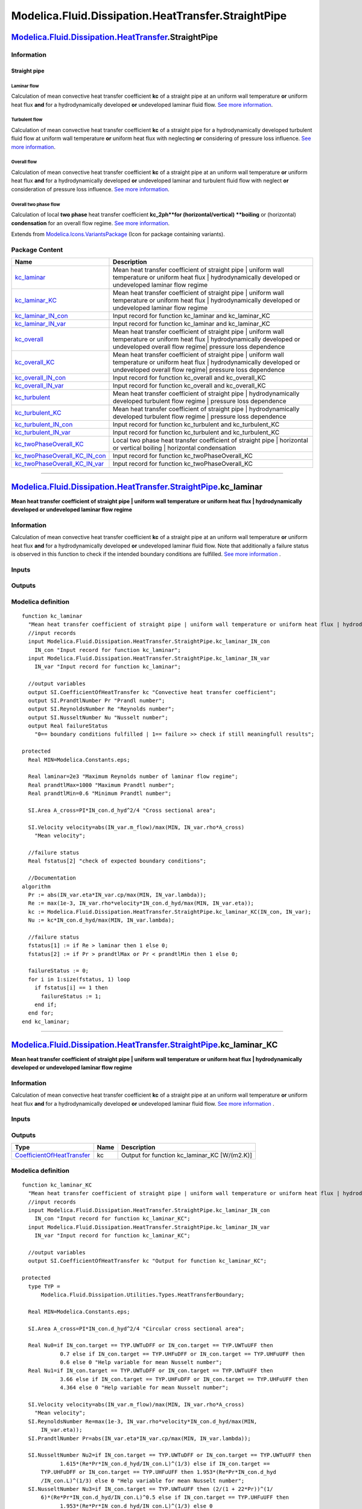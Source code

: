 ====================================================
Modelica.Fluid.Dissipation.HeatTransfer.StraightPipe
====================================================

`Modelica.Fluid.Dissipation.HeatTransfer <Modelica_Fluid_Dissipation_HeatTransfer.html#Modelica.Fluid.Dissipation.HeatTransfer>`_.StraightPipe
----------------------------------------------------------------------------------------------------------------------------------------------

Information
~~~~~~~~~~~

::

Straight pipe
^^^^^^^^^^^^^

Laminar flow
''''''''''''

Calculation of mean convective heat transfer coefficient **kc** of a
straight pipe at an uniform wall temperature **or** uniform heat flux
**and** for a hydrodynamically developed **or** undeveloped laminar
fluid flow. `See more
information <Modelica_Fluid_Dissipation_Utilities_SharedDocumentation_HeatTransfer_StraightPipe.html#Modelica.Fluid.Dissipation.Utilities.SharedDocumentation.HeatTransfer.StraightPipe.kc_laminar>`_.

Turbulent flow
''''''''''''''

Calculation of mean convective heat transfer coefficient **kc** of a
straight pipe for a hydrodynamically developed turbulent fluid flow at
uniform wall temperature **or** uniform heat flux with neglecting **or**
considering of pressure loss influence. `See more
information <Modelica_Fluid_Dissipation_Utilities_SharedDocumentation_HeatTransfer_StraightPipe.html#Modelica.Fluid.Dissipation.Utilities.SharedDocumentation.HeatTransfer.StraightPipe.kc_turbulent>`_.

Overall flow
''''''''''''

Calculation of mean convective heat transfer coefficient **kc** of a
straight pipe at an uniform wall temperature **or** uniform heat flux
**and** for a hydrodynamically developed **or** undeveloped laminar and
turbulent fluid flow with neglect **or** consideration of pressure loss
influence. `See more
information <Modelica_Fluid_Dissipation_Utilities_SharedDocumentation_HeatTransfer_StraightPipe.html#Modelica.Fluid.Dissipation.Utilities.SharedDocumentation.HeatTransfer.StraightPipe.kc_overall>`_.

Overall two phase flow
''''''''''''''''''''''

Calculation of local **two phase** heat transfer coefficient
**kc\_2ph**for (horizontal/vertical) **boiling** or (horizontal)
**condensation** for an overall flow regime. `See more
information <Modelica_Fluid_Dissipation_Utilities_SharedDocumentation_HeatTransfer_StraightPipe.html#Modelica.Fluid.Dissipation.Utilities.SharedDocumentation.HeatTransfer.StraightPipe.kc_twoPhaseOverall>`_.

::

Extends from
`Modelica.Icons.VariantsPackage <Modelica_Icons_VariantsPackage.html#Modelica.Icons.VariantsPackage>`_
(Icon for package containing variants).

Package Content
~~~~~~~~~~~~~~~

+-----------------------------------------------------------------------------------------------------------------------------------------------------------------------------------------------------------------------------------------------------------------------------+------------------------------------------------------------------------------------------------------------------------------------------------------------------------------------------------+
| Name                                                                                                                                                                                                                                                                        | Description                                                                                                                                                                                    |
+=============================================================================================================================================================================================================================================================================+================================================================================================================================================================================================+
| |image15| `kc\_laminar <Modelica_Fluid_Dissipation_HeatTransfer_StraightPipe.html#Modelica.Fluid.Dissipation.HeatTransfer.StraightPipe.kc_laminar>`_                                                                                                                        | Mean heat transfer coefficient of straight pipe \| uniform wall temperature or uniform heat flux \| hydrodynamically developed or undeveloped laminar flow regime                              |
+-----------------------------------------------------------------------------------------------------------------------------------------------------------------------------------------------------------------------------------------------------------------------------+------------------------------------------------------------------------------------------------------------------------------------------------------------------------------------------------+
| |image16| `kc\_laminar\_KC <Modelica_Fluid_Dissipation_HeatTransfer_StraightPipe.html#Modelica.Fluid.Dissipation.HeatTransfer.StraightPipe.kc_laminar_KC>`_                                                                                                                 | Mean heat transfer coefficient of straight pipe \| uniform wall temperature or uniform heat flux \| hydrodynamically developed or undeveloped laminar flow regime                              |
+-----------------------------------------------------------------------------------------------------------------------------------------------------------------------------------------------------------------------------------------------------------------------------+------------------------------------------------------------------------------------------------------------------------------------------------------------------------------------------------+
| |image17| `kc\_laminar\_IN\_con <Modelica_Fluid_Dissipation_HeatTransfer_StraightPipe.html#Modelica.Fluid.Dissipation.HeatTransfer.StraightPipe.kc_laminar_IN_con>`_                                                                                                        | Input record for function kc\_laminar and kc\_laminar\_KC                                                                                                                                      |
+-----------------------------------------------------------------------------------------------------------------------------------------------------------------------------------------------------------------------------------------------------------------------------+------------------------------------------------------------------------------------------------------------------------------------------------------------------------------------------------+
| |image18| `kc\_laminar\_IN\_var <Modelica_Fluid_Dissipation_HeatTransfer_StraightPipe.html#Modelica.Fluid.Dissipation.HeatTransfer.StraightPipe.kc_laminar_IN_var>`_                                                                                                        | Input record for function kc\_laminar and kc\_laminar\_KC                                                                                                                                      |
+-----------------------------------------------------------------------------------------------------------------------------------------------------------------------------------------------------------------------------------------------------------------------------+------------------------------------------------------------------------------------------------------------------------------------------------------------------------------------------------+
| |image19| `kc\_overall <Modelica_Fluid_Dissipation_HeatTransfer_StraightPipe.html#Modelica.Fluid.Dissipation.HeatTransfer.StraightPipe.kc_overall>`_                                                                                                                        | Mean heat transfer coefficient of straight pipe \| uniform wall temperature or uniform heat flux \| hydrodynamically developed or undeveloped overall flow regime\| pressure loss dependence   |
+-----------------------------------------------------------------------------------------------------------------------------------------------------------------------------------------------------------------------------------------------------------------------------+------------------------------------------------------------------------------------------------------------------------------------------------------------------------------------------------+
| |image20| `kc\_overall\_KC <Modelica_Fluid_Dissipation_HeatTransfer_StraightPipe.html#Modelica.Fluid.Dissipation.HeatTransfer.StraightPipe.kc_overall_KC>`_                                                                                                                 | Mean heat transfer coefficient of straight pipe \| uniform wall temperature or uniform heat flux \| hydrodynamically developed or undeveloped overall flow regime\| pressure loss dependence   |
+-----------------------------------------------------------------------------------------------------------------------------------------------------------------------------------------------------------------------------------------------------------------------------+------------------------------------------------------------------------------------------------------------------------------------------------------------------------------------------------+
| |image21| `kc\_overall\_IN\_con <Modelica_Fluid_Dissipation_HeatTransfer_StraightPipe.html#Modelica.Fluid.Dissipation.HeatTransfer.StraightPipe.kc_overall_IN_con>`_                                                                                                        | Input record for function kc\_overall and kc\_overall\_KC                                                                                                                                      |
+-----------------------------------------------------------------------------------------------------------------------------------------------------------------------------------------------------------------------------------------------------------------------------+------------------------------------------------------------------------------------------------------------------------------------------------------------------------------------------------+
| |image22| `kc\_overall\_IN\_var <Modelica_Fluid_Dissipation_HeatTransfer_StraightPipe.html#Modelica.Fluid.Dissipation.HeatTransfer.StraightPipe.kc_overall_IN_var>`_                                                                                                        | Input record for function kc\_overall and kc\_overall\_KC                                                                                                                                      |
+-----------------------------------------------------------------------------------------------------------------------------------------------------------------------------------------------------------------------------------------------------------------------------+------------------------------------------------------------------------------------------------------------------------------------------------------------------------------------------------+
| |image23| `kc\_turbulent <Modelica_Fluid_Dissipation_HeatTransfer_StraightPipe.html#Modelica.Fluid.Dissipation.HeatTransfer.StraightPipe.kc_turbulent>`_                                                                                                                    | Mean heat transfer coefficient of straight pipe \| hydrodynamically developed turbulent flow regime \| pressure loss dependence                                                                |
+-----------------------------------------------------------------------------------------------------------------------------------------------------------------------------------------------------------------------------------------------------------------------------+------------------------------------------------------------------------------------------------------------------------------------------------------------------------------------------------+
| |image24| `kc\_turbulent\_KC <Modelica_Fluid_Dissipation_HeatTransfer_StraightPipe.html#Modelica.Fluid.Dissipation.HeatTransfer.StraightPipe.kc_turbulent_KC>`_                                                                                                             | Mean heat transfer coefficient of straight pipe \| hydrodynamically developed turbulent flow regime \| pressure loss dependence                                                                |
+-----------------------------------------------------------------------------------------------------------------------------------------------------------------------------------------------------------------------------------------------------------------------------+------------------------------------------------------------------------------------------------------------------------------------------------------------------------------------------------+
| |image25| `kc\_turbulent\_IN\_con <Modelica_Fluid_Dissipation_HeatTransfer_StraightPipe.html#Modelica.Fluid.Dissipation.HeatTransfer.StraightPipe.kc_turbulent_IN_con>`_                                                                                                    | Input record for function kc\_turbulent and kc\_turbulent\_KC                                                                                                                                  |
+-----------------------------------------------------------------------------------------------------------------------------------------------------------------------------------------------------------------------------------------------------------------------------+------------------------------------------------------------------------------------------------------------------------------------------------------------------------------------------------+
| |image26| `kc\_turbulent\_IN\_var <Modelica_Fluid_Dissipation_HeatTransfer_StraightPipe.html#Modelica.Fluid.Dissipation.HeatTransfer.StraightPipe.kc_turbulent_IN_var>`_                                                                                                    | Input record for function kc\_turbulent and kc\_turbulent\_KC                                                                                                                                  |
+-----------------------------------------------------------------------------------------------------------------------------------------------------------------------------------------------------------------------------------------------------------------------------+------------------------------------------------------------------------------------------------------------------------------------------------------------------------------------------------+
| |image27| `kc\_twoPhaseOverall\_KC <Modelica_Fluid_Dissipation_HeatTransfer_StraightPipe.html#Modelica.Fluid.Dissipation.HeatTransfer.StraightPipe.kc_twoPhaseOverall_KC>`_                                                                                                 | Local two phase heat transfer coefficient of straight pipe \| horizontal or vertical boiling \| horizontal condensation                                                                        |
+-----------------------------------------------------------------------------------------------------------------------------------------------------------------------------------------------------------------------------------------------------------------------------+------------------------------------------------------------------------------------------------------------------------------------------------------------------------------------------------+
| |image28| `kc\_twoPhaseOverall\_KC\_IN\_con <Modelica_Fluid_Dissipation_HeatTransfer_StraightPipe.html#Modelica.Fluid.Dissipation.HeatTransfer.StraightPipe.kc_twoPhaseOverall_KC_IN_con>`_                                                                                 | Input record for function kc\_twoPhaseOverall\_KC                                                                                                                                              |
+-----------------------------------------------------------------------------------------------------------------------------------------------------------------------------------------------------------------------------------------------------------------------------+------------------------------------------------------------------------------------------------------------------------------------------------------------------------------------------------+
| |image29| `kc\_twoPhaseOverall\_KC\_IN\_var <Modelica_Fluid_Dissipation_HeatTransfer_StraightPipe.html#Modelica.Fluid.Dissipation.HeatTransfer.StraightPipe.kc_twoPhaseOverall_KC_IN_var>`_                                                                                 | Input record for function kc\_twoPhaseOverall\_KC                                                                                                                                              |
+-----------------------------------------------------------------------------------------------------------------------------------------------------------------------------------------------------------------------------------------------------------------------------+------------------------------------------------------------------------------------------------------------------------------------------------------------------------------------------------+

--------------

`Modelica.Fluid.Dissipation.HeatTransfer.StraightPipe <Modelica_Fluid_Dissipation_HeatTransfer_StraightPipe.html#Modelica.Fluid.Dissipation.HeatTransfer.StraightPipe>`_.kc\_laminar
------------------------------------------------------------------------------------------------------------------------------------------------------------------------------------

**Mean heat transfer coefficient of straight pipe \| uniform wall
temperature or uniform heat flux \| hydrodynamically developed or
undeveloped laminar flow regime**

Information
~~~~~~~~~~~

::

Calculation of mean convective heat transfer coefficient **kc** of a
straight pipe at an uniform wall temperature **or** uniform heat flux
**and** for a hydrodynamically developed **or** undeveloped laminar
fluid flow. Note that additionally a failure status is observed in this
function to check if the intended boundary conditions are fulfilled.
`See more
information <Modelica_Fluid_Dissipation_Utilities_SharedDocumentation_HeatTransfer_StraightPipe.html#Modelica.Fluid.Dissipation.Utilities.SharedDocumentation.HeatTransfer.StraightPipe.kc_laminar>`_
.

::

Inputs
~~~~~~

+--------------------------------------------------------------------------------------------------------------------------------------------------------------+-----------+-----------+-----------------------------------------+
| Type                                                                                                                                                         | Name      | Default   | Description                             |
+==============================================================================================================================================================+===========+===========+=========================================+
| Constant inputs                                                                                                                                              |
+--------------------------------------------------------------------------------------------------------------------------------------------------------------+-----------+-----------+-----------------------------------------+
| `kc\_laminar\_IN\_con <Modelica_Fluid_Dissipation_HeatTransfer_StraightPipe.html#Modelica.Fluid.Dissipation.HeatTransfer.StraightPipe.kc_laminar_IN_con>`_   | IN\_con   |           | Input record for function kc\_laminar   |
+--------------------------------------------------------------------------------------------------------------------------------------------------------------+-----------+-----------+-----------------------------------------+
| Variable inputs                                                                                                                                              |
+--------------------------------------------------------------------------------------------------------------------------------------------------------------+-----------+-----------+-----------------------------------------+
| `kc\_laminar\_IN\_var <Modelica_Fluid_Dissipation_HeatTransfer_StraightPipe.html#Modelica.Fluid.Dissipation.HeatTransfer.StraightPipe.kc_laminar_IN_var>`_   | IN\_var   |           | Input record for function kc\_laminar   |
+--------------------------------------------------------------------------------------------------------------------------------------------------------------+-----------+-----------+-----------------------------------------+

Outputs
~~~~~~~

+---------------------------------------------------------------------------------------------------+-----------------+------------------------------------------------------------------------------------------+
| Type                                                                                              | Name            | Description                                                                              |
+===================================================================================================+=================+==========================================================================================+
| Output                                                                                            |
+---------------------------------------------------------------------------------------------------+-----------------+------------------------------------------------------------------------------------------+
| `CoefficientOfHeatTransfer <Modelica_SIunits.html#Modelica.SIunits.CoefficientOfHeatTransfer>`_   | kc              | Convective heat transfer coefficient [W/(m2.K)]                                          |
+---------------------------------------------------------------------------------------------------+-----------------+------------------------------------------------------------------------------------------+
| `PrandtlNumber <Modelica_SIunits.html#Modelica.SIunits.PrandtlNumber>`_                           | Pr              | Prandl number [1]                                                                        |
+---------------------------------------------------------------------------------------------------+-----------------+------------------------------------------------------------------------------------------+
| `ReynoldsNumber <Modelica_SIunits.html#Modelica.SIunits.ReynoldsNumber>`_                         | Re              | Reynolds number [1]                                                                      |
+---------------------------------------------------------------------------------------------------+-----------------+------------------------------------------------------------------------------------------+
| `NusseltNumber <Modelica_SIunits.html#Modelica.SIunits.NusseltNumber>`_                           | Nu              | Nusselt number [1]                                                                       |
+---------------------------------------------------------------------------------------------------+-----------------+------------------------------------------------------------------------------------------+
| Real                                                                                              | failureStatus   | 0== boundary conditions fulfilled \| 1== failure >> check if still meaningfull results   |
+---------------------------------------------------------------------------------------------------+-----------------+------------------------------------------------------------------------------------------+

Modelica definition
~~~~~~~~~~~~~~~~~~~

::

    function kc_laminar 
      "Mean heat transfer coefficient of straight pipe | uniform wall temperature or uniform heat flux | hydrodynamically developed or undeveloped laminar flow regime"
      //input records
      input Modelica.Fluid.Dissipation.HeatTransfer.StraightPipe.kc_laminar_IN_con
        IN_con "Input record for function kc_laminar";
      input Modelica.Fluid.Dissipation.HeatTransfer.StraightPipe.kc_laminar_IN_var
        IN_var "Input record for function kc_laminar";

      //output variables
      output SI.CoefficientOfHeatTransfer kc "Convective heat transfer coefficient";
      output SI.PrandtlNumber Pr "Prandl number";
      output SI.ReynoldsNumber Re "Reynolds number";
      output SI.NusseltNumber Nu "Nusselt number";
      output Real failureStatus 
        "0== boundary conditions fulfilled | 1== failure >> check if still meaningfull results";

    protected 
      Real MIN=Modelica.Constants.eps;

      Real laminar=2e3 "Maximum Reynolds number of laminar flow regime";
      Real prandtlMax=1000 "Maximum Prandtl number";
      Real prandtlMin=0.6 "Minimum Prandtl number";

      SI.Area A_cross=PI*IN_con.d_hyd^2/4 "Cross sectional area";

      SI.Velocity velocity=abs(IN_var.m_flow)/max(MIN, IN_var.rho*A_cross) 
        "Mean velocity";

      //failure status
      Real fstatus[2] "check of expected boundary conditions";

      //Documentation
    algorithm 
      Pr := abs(IN_var.eta*IN_var.cp/max(MIN, IN_var.lambda));
      Re := max(1e-3, IN_var.rho*velocity*IN_con.d_hyd/max(MIN, IN_var.eta));
      kc := Modelica.Fluid.Dissipation.HeatTransfer.StraightPipe.kc_laminar_KC(IN_con, IN_var);
      Nu := kc*IN_con.d_hyd/max(MIN, IN_var.lambda);

      //failure status
      fstatus[1] := if Re > laminar then 1 else 0;
      fstatus[2] := if Pr > prandtlMax or Pr < prandtlMin then 1 else 0;

      failureStatus := 0;
      for i in 1:size(fstatus, 1) loop
        if fstatus[i] == 1 then
          failureStatus := 1;
        end if;
      end for;
    end kc_laminar;

--------------

`Modelica.Fluid.Dissipation.HeatTransfer.StraightPipe <Modelica_Fluid_Dissipation_HeatTransfer_StraightPipe.html#Modelica.Fluid.Dissipation.HeatTransfer.StraightPipe>`_.kc\_laminar\_KC
----------------------------------------------------------------------------------------------------------------------------------------------------------------------------------------

**Mean heat transfer coefficient of straight pipe \| uniform wall
temperature or uniform heat flux \| hydrodynamically developed or
undeveloped laminar flow regime**

Information
~~~~~~~~~~~

::

Calculation of mean convective heat transfer coefficient **kc** of a
straight pipe at an uniform wall temperature **or** uniform heat flux
**and** for a hydrodynamically developed **or** undeveloped laminar
fluid flow. `See more
information <Modelica_Fluid_Dissipation_Utilities_SharedDocumentation_HeatTransfer_StraightPipe.html#Modelica.Fluid.Dissipation.Utilities.SharedDocumentation.HeatTransfer.StraightPipe.kc_laminar>`_
.

::

Inputs
~~~~~~

+--------------------------------------------------------------------------------------------------------------------------------------------------------------+-----------+-----------+---------------------------------------------+
| Type                                                                                                                                                         | Name      | Default   | Description                                 |
+==============================================================================================================================================================+===========+===========+=============================================+
| Constant inputs                                                                                                                                              |
+--------------------------------------------------------------------------------------------------------------------------------------------------------------+-----------+-----------+---------------------------------------------+
| `kc\_laminar\_IN\_con <Modelica_Fluid_Dissipation_HeatTransfer_StraightPipe.html#Modelica.Fluid.Dissipation.HeatTransfer.StraightPipe.kc_laminar_IN_con>`_   | IN\_con   |           | Input record for function kc\_laminar\_KC   |
+--------------------------------------------------------------------------------------------------------------------------------------------------------------+-----------+-----------+---------------------------------------------+
| Variable inputs                                                                                                                                              |
+--------------------------------------------------------------------------------------------------------------------------------------------------------------+-----------+-----------+---------------------------------------------+
| `kc\_laminar\_IN\_var <Modelica_Fluid_Dissipation_HeatTransfer_StraightPipe.html#Modelica.Fluid.Dissipation.HeatTransfer.StraightPipe.kc_laminar_IN_var>`_   | IN\_var   |           | Input record for function kc\_laminar\_KC   |
+--------------------------------------------------------------------------------------------------------------------------------------------------------------+-----------+-----------+---------------------------------------------+

Outputs
~~~~~~~

+---------------------------------------------------------------------------------------------------+--------+--------------------------------------------------+
| Type                                                                                              | Name   | Description                                      |
+===================================================================================================+========+==================================================+
| `CoefficientOfHeatTransfer <Modelica_SIunits.html#Modelica.SIunits.CoefficientOfHeatTransfer>`_   | kc     | Output for function kc\_laminar\_KC [W/(m2.K)]   |
+---------------------------------------------------------------------------------------------------+--------+--------------------------------------------------+

Modelica definition
~~~~~~~~~~~~~~~~~~~

::

    function kc_laminar_KC 
      "Mean heat transfer coefficient of straight pipe | uniform wall temperature or uniform heat flux | hydrodynamically developed or undeveloped laminar flow regime"
      //input records
      input Modelica.Fluid.Dissipation.HeatTransfer.StraightPipe.kc_laminar_IN_con
        IN_con "Input record for function kc_laminar_KC";
      input Modelica.Fluid.Dissipation.HeatTransfer.StraightPipe.kc_laminar_IN_var
        IN_var "Input record for function kc_laminar_KC";

      //output variables
      output SI.CoefficientOfHeatTransfer kc "Output for function kc_laminar_KC";

    protected 
      type TYP =
          Modelica.Fluid.Dissipation.Utilities.Types.HeatTransferBoundary;

      Real MIN=Modelica.Constants.eps;

      SI.Area A_cross=PI*IN_con.d_hyd^2/4 "Circular cross sectional area";

      Real Nu0=if IN_con.target == TYP.UWTuDFF or IN_con.target == TYP.UWTuUFF then 
                0.7 else if IN_con.target == TYP.UHFuDFF or IN_con.target == TYP.UHFuUFF then 
                0.6 else 0 "Help variable for mean Nusselt number";
      Real Nu1=if IN_con.target == TYP.UWTuDFF or IN_con.target == TYP.UWTuUFF then 
                3.66 else if IN_con.target == TYP.UHFuDFF or IN_con.target == TYP.UHFuUFF then 
                4.364 else 0 "Help variable for mean Nusselt number";

      SI.Velocity velocity=abs(IN_var.m_flow)/max(MIN, IN_var.rho*A_cross) 
        "Mean velocity";
      SI.ReynoldsNumber Re=max(1e-3, IN_var.rho*velocity*IN_con.d_hyd/max(MIN,
          IN_var.eta));
      SI.PrandtlNumber Pr=abs(IN_var.eta*IN_var.cp/max(MIN, IN_var.lambda));

      SI.NusseltNumber Nu2=if IN_con.target == TYP.UWTuDFF or IN_con.target == TYP.UWTuUFF then 
                1.615*(Re*Pr*IN_con.d_hyd/IN_con.L)^(1/3) else if IN_con.target ==
          TYP.UHFuDFF or IN_con.target == TYP.UHFuUFF then 1.953*(Re*Pr*IN_con.d_hyd
          /IN_con.L)^(1/3) else 0 "Help variable for mean Nusselt number";
      SI.NusseltNumber Nu3=if IN_con.target == TYP.UWTuUFF then (2/(1 + 22*Pr))^(1/
          6)*(Re*Pr*IN_con.d_hyd/IN_con.L)^0.5 else if IN_con.target == TYP.UHFuUFF then 
                1.953*(Re*Pr*IN_con.d_hyd/IN_con.L)^(1/3) else 0 
        "Help variable for mean Nusselt number";

      SI.NusseltNumber Nu=(Nu1^3 + Nu0^3 + (Nu2 - Nu0)^3 + Nu3^3)^(1/3) 
        "Mean Nusselt number";

      //Documentation
    algorithm 
      kc := Nu*IN_var.lambda/max(MIN, IN_con.d_hyd);
    end kc_laminar_KC;

--------------

|image30| `Modelica.Fluid.Dissipation.HeatTransfer.StraightPipe <Modelica_Fluid_Dissipation_HeatTransfer_StraightPipe.html#Modelica.Fluid.Dissipation.HeatTransfer.StraightPipe>`_.kc\_laminar\_IN\_con
-------------------------------------------------------------------------------------------------------------------------------------------------------------------------------------------------------

**Input record for function kc\_laminar and kc\_laminar\_KC**

Information
~~~~~~~~~~~

::

This record is used as **input record** for the heat transfer function
`kc\_laminar <Modelica_Fluid_Dissipation_HeatTransfer_StraightPipe.html#Modelica.Fluid.Dissipation.HeatTransfer.StraightPipe.kc_laminar>`_
and
`kc\_laminar\_KC <Modelica_Fluid_Dissipation_HeatTransfer_StraightPipe.html#Modelica.Fluid.Dissipation.HeatTransfer.StraightPipe.kc_laminar_KC>`_.

::

Extends from
`Utilities.Records.HeatTransfer.StraightPipe <Modelica_Fluid_Dissipation_Utilities_Records_HeatTransfer.html#Modelica.Fluid.Dissipation.Utilities.Records.HeatTransfer.StraightPipe>`_
(Input for straight pipe).

Parameters
~~~~~~~~~~

+---------------------------------------------------------------------------------------------------------------------------------------------+----------+-----------------------------------+----------------------------------------------+
| Type                                                                                                                                        | Name     | Default                           | Description                                  |
+=============================================================================================================================================+==========+===================================+==============================================+
| Straight pipe                                                                                                                               |
+---------------------------------------------------------------------------------------------------------------------------------------------+----------+-----------------------------------+----------------------------------------------+
| `Diameter <Modelica_SIunits.html#Modelica.SIunits.Diameter>`_                                                                               | d\_hyd   | 0.1                               | Hydraulic diameter [m]                       |
+---------------------------------------------------------------------------------------------------------------------------------------------+----------+-----------------------------------+----------------------------------------------+
| `Length <Modelica_SIunits.html#Modelica.SIunits.Length>`_                                                                                   | L        | 1                                 | Length [m]                                   |
+---------------------------------------------------------------------------------------------------------------------------------------------+----------+-----------------------------------+----------------------------------------------+
| Choices                                                                                                                                     |
+---------------------------------------------------------------------------------------------------------------------------------------------+----------+-----------------------------------+----------------------------------------------+
| `HeatTransferBoundary <Modelica_Fluid_Dissipation_Utilities_Types.html#Modelica.Fluid.Dissipation.Utilities.Types.HeatTransferBoundary>`_   | target   | Dissipation.Utilities.Types....   | Choice of heat transfer boundary condition   |
+---------------------------------------------------------------------------------------------------------------------------------------------+----------+-----------------------------------+----------------------------------------------+

Modelica definition
~~~~~~~~~~~~~~~~~~~

::

    record kc_laminar_IN_con 
      "Input record for function kc_laminar and kc_laminar_KC"
      extends Utilities.Records.HeatTransfer.StraightPipe;

        //choices
      Modelica.Fluid.Dissipation.Utilities.Types.HeatTransferBoundary target=Dissipation.Utilities.Types.HeatTransferBoundary.UWTuDFF 
        "Choice of heat transfer boundary condition";

    end kc_laminar_IN_con;

--------------

|image31| `Modelica.Fluid.Dissipation.HeatTransfer.StraightPipe <Modelica_Fluid_Dissipation_HeatTransfer_StraightPipe.html#Modelica.Fluid.Dissipation.HeatTransfer.StraightPipe>`_.kc\_laminar\_IN\_var
-------------------------------------------------------------------------------------------------------------------------------------------------------------------------------------------------------

**Input record for function kc\_laminar and kc\_laminar\_KC**

Information
~~~~~~~~~~~

::

This record is used as **input record** for the heat transfer function
`kc\_laminar <Modelica_Fluid_Dissipation_HeatTransfer_StraightPipe.html#Modelica.Fluid.Dissipation.HeatTransfer.StraightPipe.kc_laminar>`_
and
`kc\_laminar\_KC <Modelica_Fluid_Dissipation_HeatTransfer_StraightPipe.html#Modelica.Fluid.Dissipation.HeatTransfer.StraightPipe.kc_laminar_KC>`_.

::

Extends from
`Modelica.Fluid.Dissipation.HeatTransfer.StraightPipe.kc\_overall\_IN\_var <Modelica_Fluid_Dissipation_HeatTransfer_StraightPipe.html#Modelica.Fluid.Dissipation.HeatTransfer.StraightPipe.kc_overall_IN_var>`_
(Input record for function kc\_overall and kc\_overall\_KC).

Parameters
~~~~~~~~~~

+-----------------------------------------------------------------------------------------------------------------------------+-----------+-----------+-------------------------------------------------------------------+
| Type                                                                                                                        | Name      | Default   | Description                                                       |
+=============================================================================================================================+===========+===========+===================================================================+
| Fluid properties                                                                                                            |
+-----------------------------------------------------------------------------------------------------------------------------+-----------+-----------+-------------------------------------------------------------------+
| `SpecificHeatCapacityAtConstantPressure <Modelica_SIunits.html#Modelica.SIunits.SpecificHeatCapacityAtConstantPressure>`_   | cp        |           | Specific heat capacity of fluid at constant pressure [J/(kg.K)]   |
+-----------------------------------------------------------------------------------------------------------------------------+-----------+-----------+-------------------------------------------------------------------+
| `DynamicViscosity <Modelica_SIunits.html#Modelica.SIunits.DynamicViscosity>`_                                               | eta       |           | Dynamic viscosity of fluid [Pa.s]                                 |
+-----------------------------------------------------------------------------------------------------------------------------+-----------+-----------+-------------------------------------------------------------------+
| `ThermalConductivity <Modelica_SIunits.html#Modelica.SIunits.ThermalConductivity>`_                                         | lambda    |           | Thermal conductivity of fluid [W/(m.K)]                           |
+-----------------------------------------------------------------------------------------------------------------------------+-----------+-----------+-------------------------------------------------------------------+
| `Density <Modelica_SIunits.html#Modelica.SIunits.Density>`_                                                                 | rho       |           | Density of fluid [kg/m3]                                          |
+-----------------------------------------------------------------------------------------------------------------------------+-----------+-----------+-------------------------------------------------------------------+
| Input                                                                                                                       |
+-----------------------------------------------------------------------------------------------------------------------------+-----------+-----------+-------------------------------------------------------------------+
| `MassFlowRate <Modelica_SIunits.html#Modelica.SIunits.MassFlowRate>`_                                                       | m\_flow   |           | [kg/s]                                                            |
+-----------------------------------------------------------------------------------------------------------------------------+-----------+-----------+-------------------------------------------------------------------+

Modelica definition
~~~~~~~~~~~~~~~~~~~

::

    record kc_laminar_IN_var 
      "Input record for function kc_laminar and kc_laminar_KC"
      extends Modelica.Fluid.Dissipation.HeatTransfer.StraightPipe.kc_overall_IN_var;

    end kc_laminar_IN_var;

--------------

`Modelica.Fluid.Dissipation.HeatTransfer.StraightPipe <Modelica_Fluid_Dissipation_HeatTransfer_StraightPipe.html#Modelica.Fluid.Dissipation.HeatTransfer.StraightPipe>`_.kc\_overall
------------------------------------------------------------------------------------------------------------------------------------------------------------------------------------

**Mean heat transfer coefficient of straight pipe \| uniform wall
temperature or uniform heat flux \| hydrodynamically developed or
undeveloped overall flow regime\| pressure loss dependence**

Information
~~~~~~~~~~~

::

Calculation of mean convective heat transfer coefficient **kc** of a
straight pipe at an uniform wall temperature **or** uniform heat flux
**and** for a hydrodynamically developed **or** undeveloped overall
fluid flow with neglect **or** consideration of pressure loss influence.
Note that additionally a failure status is observed in this function to
check if the intended boundary conditions are fulfilled. `See more
information <Modelica_Fluid_Dissipation_Utilities_SharedDocumentation_HeatTransfer_StraightPipe.html#Modelica.Fluid.Dissipation.Utilities.SharedDocumentation.HeatTransfer.StraightPipe.kc_overall>`_
.

::

Inputs
~~~~~~

+--------------------------------------------------------------------------------------------------------------------------------------------------------------+-----------+-----------+-----------------------------------------+
| Type                                                                                                                                                         | Name      | Default   | Description                             |
+==============================================================================================================================================================+===========+===========+=========================================+
| Constant inputs                                                                                                                                              |
+--------------------------------------------------------------------------------------------------------------------------------------------------------------+-----------+-----------+-----------------------------------------+
| `kc\_overall\_IN\_con <Modelica_Fluid_Dissipation_HeatTransfer_StraightPipe.html#Modelica.Fluid.Dissipation.HeatTransfer.StraightPipe.kc_overall_IN_con>`_   | IN\_con   |           | Input record for function kc\_overall   |
+--------------------------------------------------------------------------------------------------------------------------------------------------------------+-----------+-----------+-----------------------------------------+
| Variable inputs                                                                                                                                              |
+--------------------------------------------------------------------------------------------------------------------------------------------------------------+-----------+-----------+-----------------------------------------+
| `kc\_overall\_IN\_var <Modelica_Fluid_Dissipation_HeatTransfer_StraightPipe.html#Modelica.Fluid.Dissipation.HeatTransfer.StraightPipe.kc_overall_IN_var>`_   | IN\_var   |           | Input record for function kc\_overall   |
+--------------------------------------------------------------------------------------------------------------------------------------------------------------+-----------+-----------+-----------------------------------------+

Outputs
~~~~~~~

+---------------------------------------------------------------------------------------------------+-----------------+------------------------------------------------------------------------------------------+
| Type                                                                                              | Name            | Description                                                                              |
+===================================================================================================+=================+==========================================================================================+
| Output                                                                                            |
+---------------------------------------------------------------------------------------------------+-----------------+------------------------------------------------------------------------------------------+
| `CoefficientOfHeatTransfer <Modelica_SIunits.html#Modelica.SIunits.CoefficientOfHeatTransfer>`_   | kc              | Convective heat transfer coefficient [W/(m2.K)]                                          |
+---------------------------------------------------------------------------------------------------+-----------------+------------------------------------------------------------------------------------------+
| `PrandtlNumber <Modelica_SIunits.html#Modelica.SIunits.PrandtlNumber>`_                           | Pr              | Prandl number [1]                                                                        |
+---------------------------------------------------------------------------------------------------+-----------------+------------------------------------------------------------------------------------------+
| `ReynoldsNumber <Modelica_SIunits.html#Modelica.SIunits.ReynoldsNumber>`_                         | Re              | Reynolds number [1]                                                                      |
+---------------------------------------------------------------------------------------------------+-----------------+------------------------------------------------------------------------------------------+
| `NusseltNumber <Modelica_SIunits.html#Modelica.SIunits.NusseltNumber>`_                           | Nu              | Nusselt number [1]                                                                       |
+---------------------------------------------------------------------------------------------------+-----------------+------------------------------------------------------------------------------------------+
| Real                                                                                              | failureStatus   | 0== boundary conditions fulfilled \| 1== failure >> check if still meaningfull results   |
+---------------------------------------------------------------------------------------------------+-----------------+------------------------------------------------------------------------------------------+

Modelica definition
~~~~~~~~~~~~~~~~~~~

::

    function kc_overall 
      "Mean heat transfer coefficient of straight pipe | uniform wall temperature or uniform heat flux | hydrodynamically developed or undeveloped overall flow regime| pressure loss dependence"
      //input records
      input Modelica.Fluid.Dissipation.HeatTransfer.StraightPipe.kc_overall_IN_con
        IN_con "Input record for function kc_overall";
      input Modelica.Fluid.Dissipation.HeatTransfer.StraightPipe.kc_overall_IN_var
        IN_var "Input record for function kc_overall";

      //output variables
      output SI.CoefficientOfHeatTransfer kc "Convective heat transfer coefficient";
      output SI.PrandtlNumber Pr "Prandl number";
      output SI.ReynoldsNumber Re "Reynolds number";
      output SI.NusseltNumber Nu "Nusselt number";
      output Real failureStatus 
        "0== boundary conditions fulfilled | 1== failure >> check if still meaningfull results";

    protected 
      type TYP = Modelica.Fluid.Dissipation.Utilities.Types.Roughness;

      Real MIN=Modelica.Constants.eps;

      SI.Area A_cross=PI*IN_con.d_hyd^2/4 "Cross sectional area";

      SI.Velocity velocity=abs(IN_var.m_flow)/max(MIN, IN_var.rho*A_cross) 
        "Mean velocity";

      //failure status
      Real fstatus[3] "Check of expected boundary conditions";

      //Documentation
    algorithm 
      Pr := abs(IN_var.eta*IN_var.cp/max(MIN, IN_var.lambda));
      Re := max(1e-3, IN_var.rho*velocity*IN_con.d_hyd/max(MIN, IN_var.eta));
      kc := Modelica.Fluid.Dissipation.HeatTransfer.StraightPipe.kc_overall_KC(IN_con, IN_var);
      Nu := kc*IN_con.d_hyd/max(MIN, IN_var.lambda);

      //failure status
      if IN_con.roughness == TYP.Neglected then
        if Re < 2e4 or Re > 1e6 then
          fstatus[1] := 1;
        else
          fstatus[1] := 0;
        end if;
      elseif IN_con.roughness == TYP.Considered then
        if Re < 1e4 or Re > 1e6 then
          fstatus[1] := 1;
        else
          fstatus[1] := 0;
        end if;
      else
        assert(true, "No choice of roughness is selected");
      end if;
      fstatus[2] := if Pr < 0.6 or Pr > 1e3 then 1 else 0;
      fstatus[3] := if IN_con.d_hyd/max(MIN, IN_con.L) > 1 then 1 else 0;

      failureStatus := 0;
      for i in 1:size(fstatus, 1) loop
        if fstatus[i] == 1 then
          failureStatus := 1;
        end if;
      end for;
    end kc_overall;

--------------

`Modelica.Fluid.Dissipation.HeatTransfer.StraightPipe <Modelica_Fluid_Dissipation_HeatTransfer_StraightPipe.html#Modelica.Fluid.Dissipation.HeatTransfer.StraightPipe>`_.kc\_overall\_KC
----------------------------------------------------------------------------------------------------------------------------------------------------------------------------------------

**Mean heat transfer coefficient of straight pipe \| uniform wall
temperature or uniform heat flux \| hydrodynamically developed or
undeveloped overall flow regime\| pressure loss dependence**

Information
~~~~~~~~~~~

::

Calculation of mean convective heat transfer coefficient **kc** of a
straight pipe at an uniform wall temperature **or** uniform heat flux
**and** for a hydrodynamically developed **or** undeveloped overall
fluid flow with neglect **or** consideration of pressure loss
influence.`See more
information <Modelica_Fluid_Dissipation_Utilities_SharedDocumentation_HeatTransfer_StraightPipe.html#Modelica.Fluid.Dissipation.Utilities.SharedDocumentation.HeatTransfer.StraightPipe.kc_overall>`_
.

::

Inputs
~~~~~~

+--------------------------------------------------------------------------------------------------------------------------------------------------------------+-----------+-----------+---------------------------------------------+
| Type                                                                                                                                                         | Name      | Default   | Description                                 |
+==============================================================================================================================================================+===========+===========+=============================================+
| Constant inputs                                                                                                                                              |
+--------------------------------------------------------------------------------------------------------------------------------------------------------------+-----------+-----------+---------------------------------------------+
| `kc\_overall\_IN\_con <Modelica_Fluid_Dissipation_HeatTransfer_StraightPipe.html#Modelica.Fluid.Dissipation.HeatTransfer.StraightPipe.kc_overall_IN_con>`_   | IN\_con   |           | Input record for function kc\_overall\_KC   |
+--------------------------------------------------------------------------------------------------------------------------------------------------------------+-----------+-----------+---------------------------------------------+
| Variable inputs                                                                                                                                              |
+--------------------------------------------------------------------------------------------------------------------------------------------------------------+-----------+-----------+---------------------------------------------+
| `kc\_overall\_IN\_var <Modelica_Fluid_Dissipation_HeatTransfer_StraightPipe.html#Modelica.Fluid.Dissipation.HeatTransfer.StraightPipe.kc_overall_IN_var>`_   | IN\_var   |           | Input record for function kc\_overall\_KC   |
+--------------------------------------------------------------------------------------------------------------------------------------------------------------+-----------+-----------+---------------------------------------------+

Outputs
~~~~~~~

+---------------------------------------------------------------------------------------------------+--------+--------------------------------------------------+
| Type                                                                                              | Name   | Description                                      |
+===================================================================================================+========+==================================================+
| `CoefficientOfHeatTransfer <Modelica_SIunits.html#Modelica.SIunits.CoefficientOfHeatTransfer>`_   | kc     | Output for function kc\_overall\_KC [W/(m2.K)]   |
+---------------------------------------------------------------------------------------------------+--------+--------------------------------------------------+

Modelica definition
~~~~~~~~~~~~~~~~~~~

::

    function kc_overall_KC 
      "Mean heat transfer coefficient of straight pipe | uniform wall temperature or uniform heat flux | hydrodynamically developed or undeveloped overall flow regime| pressure loss dependence"
      import SMOOTH = Modelica.Fluid.Dissipation.Utilities.Functions.General.Stepsmoother;

      //input records
      input Modelica.Fluid.Dissipation.HeatTransfer.StraightPipe.kc_overall_IN_con
        IN_con "Input record for function kc_overall_KC";
      input Modelica.Fluid.Dissipation.HeatTransfer.StraightPipe.kc_overall_IN_var
        IN_var "Input record for function kc_overall_KC";

      //output variables
      output SI.CoefficientOfHeatTransfer kc "Output for function kc_overall_KC";

    protected 
      Real MIN=Modelica.Constants.eps;
      Real laminar=2200 "Maximum Reynolds number for laminar regime";
      Real turbulent=1e4 "Minimum Reynolds number for turbulent regime";

      SI.Area A_cross=PI*IN_con.d_hyd^2/4 "Cross sectional area";

      SI.Velocity velocity=abs(IN_var.m_flow)/max(MIN, IN_var.rho*A_cross) 
        "Mean velocity";
      SI.ReynoldsNumber Re=max(1e-3, IN_var.rho*velocity*IN_con.d_hyd/max(MIN,
          IN_var.eta));
      SI.PrandtlNumber Pr=abs(IN_var.eta*IN_var.cp/max(MIN, IN_var.lambda));

      //Documentation
    algorithm 
      kc := SMOOTH(
              laminar,
              turbulent,
              Re)*Dissipation.HeatTransfer.StraightPipe.kc_laminar_KC(IN_con,
        IN_var) + SMOOTH(
              turbulent,
              laminar,
              Re)*Dissipation.HeatTransfer.StraightPipe.kc_turbulent_KC(
        IN_con, IN_var);

    end kc_overall_KC;

--------------

|image32| `Modelica.Fluid.Dissipation.HeatTransfer.StraightPipe <Modelica_Fluid_Dissipation_HeatTransfer_StraightPipe.html#Modelica.Fluid.Dissipation.HeatTransfer.StraightPipe>`_.kc\_overall\_IN\_con
-------------------------------------------------------------------------------------------------------------------------------------------------------------------------------------------------------

**Input record for function kc\_overall and kc\_overall\_KC**

Information
~~~~~~~~~~~

::

This record is used as **input record** for the heat transfer function
`kc\_overall <Modelica_Fluid_Dissipation_HeatTransfer_StraightPipe.html#Modelica.Fluid.Dissipation.HeatTransfer.StraightPipe.kc_overall>`_
and
`kc\_overall\_KC <Modelica_Fluid_Dissipation_HeatTransfer_StraightPipe.html#Modelica.Fluid.Dissipation.HeatTransfer.StraightPipe.kc_overall_KC>`_.

::

Extends from
`kc\_turbulent\_IN\_con <Modelica_Fluid_Dissipation_HeatTransfer_StraightPipe.html#Modelica.Fluid.Dissipation.HeatTransfer.StraightPipe.kc_turbulent_IN_con>`_
(Input record for function kc\_turbulent and kc\_turbulent\_KC).

Parameters
~~~~~~~~~~

+---------------------------------------------------------------------------------------------------------------------------------------------+-------------+-----------------------------------+--------------------------------------------------------+
| Type                                                                                                                                        | Name        | Default                           | Description                                            |
+=============================================================================================================================================+=============+===================================+========================================================+
| Choices                                                                                                                                     |
+---------------------------------------------------------------------------------------------------------------------------------------------+-------------+-----------------------------------+--------------------------------------------------------+
| `HeatTransferBoundary <Modelica_Fluid_Dissipation_Utilities_Types.html#Modelica.Fluid.Dissipation.Utilities.Types.HeatTransferBoundary>`_   | target      | Dissipation.Utilities.Types....   | Choice of heat transfer boundary condition             |
+---------------------------------------------------------------------------------------------------------------------------------------------+-------------+-----------------------------------+--------------------------------------------------------+
| `Roughness <Modelica_Fluid_Dissipation_Utilities_Types.html#Modelica.Fluid.Dissipation.Utilities.Types.Roughness>`_                         | roughness   | Dissipation.Utilities.Types....   | Choice of considering surface roughness                |
+---------------------------------------------------------------------------------------------------------------------------------------------+-------------+-----------------------------------+--------------------------------------------------------+
| Straight pipe                                                                                                                               |
+---------------------------------------------------------------------------------------------------------------------------------------------+-------------+-----------------------------------+--------------------------------------------------------+
| `Diameter <Modelica_SIunits.html#Modelica.SIunits.Diameter>`_                                                                               | d\_hyd      | 0.1                               | Hydraulic diameter [m]                                 |
+---------------------------------------------------------------------------------------------------------------------------------------------+-------------+-----------------------------------+--------------------------------------------------------+
| `Length <Modelica_SIunits.html#Modelica.SIunits.Length>`_                                                                                   | L           | 1                                 | Length [m]                                             |
+---------------------------------------------------------------------------------------------------------------------------------------------+-------------+-----------------------------------+--------------------------------------------------------+
| `Length <Modelica_SIunits.html#Modelica.SIunits.Length>`_                                                                                   | K           | 0                                 | Roughness (average height of surface asperities) [m]   |
+---------------------------------------------------------------------------------------------------------------------------------------------+-------------+-----------------------------------+--------------------------------------------------------+

Modelica definition
~~~~~~~~~~~~~~~~~~~

::

    record kc_overall_IN_con 
      "Input record for function kc_overall and kc_overall_KC"

        //choices
      Modelica.Fluid.Dissipation.Utilities.Types.HeatTransferBoundary target=Dissipation.Utilities.Types.HeatTransferBoundary.UWTuDFF 
        "Choice of heat transfer boundary condition";

      extends kc_turbulent_IN_con;

    end kc_overall_IN_con;

--------------

|image33| `Modelica.Fluid.Dissipation.HeatTransfer.StraightPipe <Modelica_Fluid_Dissipation_HeatTransfer_StraightPipe.html#Modelica.Fluid.Dissipation.HeatTransfer.StraightPipe>`_.kc\_overall\_IN\_var
-------------------------------------------------------------------------------------------------------------------------------------------------------------------------------------------------------

**Input record for function kc\_overall and kc\_overall\_KC**

Information
~~~~~~~~~~~

::

This record is used as **input record** for the heat transfer function
`kc\_overall <Modelica_Fluid_Dissipation_HeatTransfer_StraightPipe.html#Modelica.Fluid.Dissipation.HeatTransfer.StraightPipe.kc_overall>`_
and
`kc\_overall\_KC <Modelica_Fluid_Dissipation_HeatTransfer_StraightPipe.html#Modelica.Fluid.Dissipation.HeatTransfer.StraightPipe.kc_overall_KC>`_.

::

Extends from
`Modelica.Fluid.Dissipation.Utilities.Records.General.FluidProperties <Modelica_Fluid_Dissipation_Utilities_Records_General.html#Modelica.Fluid.Dissipation.Utilities.Records.General.FluidProperties>`_
(Base record for fluid properties).

Parameters
~~~~~~~~~~

+-----------------------------------------------------------------------------------------------------------------------------+-----------+-----------+-------------------------------------------------------------------+
| Type                                                                                                                        | Name      | Default   | Description                                                       |
+=============================================================================================================================+===========+===========+===================================================================+
| Fluid properties                                                                                                            |
+-----------------------------------------------------------------------------------------------------------------------------+-----------+-----------+-------------------------------------------------------------------+
| `SpecificHeatCapacityAtConstantPressure <Modelica_SIunits.html#Modelica.SIunits.SpecificHeatCapacityAtConstantPressure>`_   | cp        |           | Specific heat capacity of fluid at constant pressure [J/(kg.K)]   |
+-----------------------------------------------------------------------------------------------------------------------------+-----------+-----------+-------------------------------------------------------------------+
| `DynamicViscosity <Modelica_SIunits.html#Modelica.SIunits.DynamicViscosity>`_                                               | eta       |           | Dynamic viscosity of fluid [Pa.s]                                 |
+-----------------------------------------------------------------------------------------------------------------------------+-----------+-----------+-------------------------------------------------------------------+
| `ThermalConductivity <Modelica_SIunits.html#Modelica.SIunits.ThermalConductivity>`_                                         | lambda    |           | Thermal conductivity of fluid [W/(m.K)]                           |
+-----------------------------------------------------------------------------------------------------------------------------+-----------+-----------+-------------------------------------------------------------------+
| `Density <Modelica_SIunits.html#Modelica.SIunits.Density>`_                                                                 | rho       |           | Density of fluid [kg/m3]                                          |
+-----------------------------------------------------------------------------------------------------------------------------+-----------+-----------+-------------------------------------------------------------------+
| Input                                                                                                                       |
+-----------------------------------------------------------------------------------------------------------------------------+-----------+-----------+-------------------------------------------------------------------+
| `MassFlowRate <Modelica_SIunits.html#Modelica.SIunits.MassFlowRate>`_                                                       | m\_flow   |           | [kg/s]                                                            |
+-----------------------------------------------------------------------------------------------------------------------------+-----------+-----------+-------------------------------------------------------------------+

Modelica definition
~~~~~~~~~~~~~~~~~~~

::

    record kc_overall_IN_var 
      "Input record for function kc_overall and kc_overall_KC"
      //fluid property variables
      extends Modelica.Fluid.Dissipation.Utilities.Records.General.FluidProperties;

      //input variable (mass flow rate)
      SI.MassFlowRate m_flow;

    end kc_overall_IN_var;

--------------

`Modelica.Fluid.Dissipation.HeatTransfer.StraightPipe <Modelica_Fluid_Dissipation_HeatTransfer_StraightPipe.html#Modelica.Fluid.Dissipation.HeatTransfer.StraightPipe>`_.kc\_turbulent
--------------------------------------------------------------------------------------------------------------------------------------------------------------------------------------

**Mean heat transfer coefficient of straight pipe \| hydrodynamically
developed turbulent flow regime \| pressure loss dependence**

Information
~~~~~~~~~~~

::

Calculation of mean convective heat transfer coefficient **kc** of a
straight pipe for a hydrodynamically developed turbulent fluid flow at
uniform wall temperature **or** uniform heat flux with neglecting **or**
considering of pressure loss influence. Note that additionally a failure
status is observed in this function to check if the intended boundary
conditions are fulfilled. `See more
information <Modelica_Fluid_Dissipation_Utilities_SharedDocumentation_HeatTransfer_StraightPipe.html#Modelica.Fluid.Dissipation.Utilities.SharedDocumentation.HeatTransfer.StraightPipe.kc_turbulent>`_
.

::

Inputs
~~~~~~

+------------------------------------------------------------------------------------------------------------------------------------------------------------------+-----------+-----------+-------------------------------------------+
| Type                                                                                                                                                             | Name      | Default   | Description                               |
+==================================================================================================================================================================+===========+===========+===========================================+
| Constant inputs                                                                                                                                                  |
+------------------------------------------------------------------------------------------------------------------------------------------------------------------+-----------+-----------+-------------------------------------------+
| `kc\_turbulent\_IN\_con <Modelica_Fluid_Dissipation_HeatTransfer_StraightPipe.html#Modelica.Fluid.Dissipation.HeatTransfer.StraightPipe.kc_turbulent_IN_con>`_   | IN\_con   |           | Input record for function kc\_turbulent   |
+------------------------------------------------------------------------------------------------------------------------------------------------------------------+-----------+-----------+-------------------------------------------+
| Variable inputs                                                                                                                                                  |
+------------------------------------------------------------------------------------------------------------------------------------------------------------------+-----------+-----------+-------------------------------------------+
| `kc\_turbulent\_IN\_var <Modelica_Fluid_Dissipation_HeatTransfer_StraightPipe.html#Modelica.Fluid.Dissipation.HeatTransfer.StraightPipe.kc_turbulent_IN_var>`_   | IN\_var   |           | Input record for function kc\_turbulent   |
+------------------------------------------------------------------------------------------------------------------------------------------------------------------+-----------+-----------+-------------------------------------------+

Outputs
~~~~~~~

+---------------------------------------------------------------------------------------------------+-----------------+------------------------------------------------------------------------------------------+
| Type                                                                                              | Name            | Description                                                                              |
+===================================================================================================+=================+==========================================================================================+
| Output                                                                                            |
+---------------------------------------------------------------------------------------------------+-----------------+------------------------------------------------------------------------------------------+
| `CoefficientOfHeatTransfer <Modelica_SIunits.html#Modelica.SIunits.CoefficientOfHeatTransfer>`_   | kc              | Convective heat transfer coefficient [W/(m2.K)]                                          |
+---------------------------------------------------------------------------------------------------+-----------------+------------------------------------------------------------------------------------------+
| `PrandtlNumber <Modelica_SIunits.html#Modelica.SIunits.PrandtlNumber>`_                           | Pr              | Prandl number [1]                                                                        |
+---------------------------------------------------------------------------------------------------+-----------------+------------------------------------------------------------------------------------------+
| `ReynoldsNumber <Modelica_SIunits.html#Modelica.SIunits.ReynoldsNumber>`_                         | Re              | Reynolds number [1]                                                                      |
+---------------------------------------------------------------------------------------------------+-----------------+------------------------------------------------------------------------------------------+
| `NusseltNumber <Modelica_SIunits.html#Modelica.SIunits.NusseltNumber>`_                           | Nu              | Nusselt number [1]                                                                       |
+---------------------------------------------------------------------------------------------------+-----------------+------------------------------------------------------------------------------------------+
| Real                                                                                              | failureStatus   | 0== boundary conditions fulfilled \| 1== failure >> check if still meaningfull results   |
+---------------------------------------------------------------------------------------------------+-----------------+------------------------------------------------------------------------------------------+

Modelica definition
~~~~~~~~~~~~~~~~~~~

::

    function kc_turbulent 
      "Mean heat transfer coefficient of straight pipe | hydrodynamically developed turbulent flow regime | pressure loss dependence"
      //input records
      input Modelica.Fluid.Dissipation.HeatTransfer.StraightPipe.kc_turbulent_IN_con
        IN_con "Input record for function kc_turbulent";
      input Modelica.Fluid.Dissipation.HeatTransfer.StraightPipe.kc_turbulent_IN_var
        IN_var "Input record for function kc_turbulent";

      //output variables
      output SI.CoefficientOfHeatTransfer kc "Convective heat transfer coefficient";
      output SI.PrandtlNumber Pr "Prandl number";
      output SI.ReynoldsNumber Re "Reynolds number";
      output SI.NusseltNumber Nu "Nusselt number";
      output Real failureStatus 
        "0== boundary conditions fulfilled | 1== failure >> check if still meaningfull results";

    protected 
      type TYP = Modelica.Fluid.Dissipation.Utilities.Types.Roughness;

      Real MIN=Modelica.Constants.eps;

      SI.Area A_cross=PI*IN_con.d_hyd^2/4 "Cross sectional area";

      SI.Velocity velocity=abs(IN_var.m_flow)/(IN_var.rho*A_cross) "Mean velocity";

      //failure status
      Real fstatus[3] "check of expected boundary conditions";

      //Documentation
    algorithm 
      Pr := abs(IN_var.eta*IN_var.cp/max(MIN, IN_var.lambda));
      Re := max(1e-3, IN_var.rho*velocity*IN_con.d_hyd/max(MIN, IN_var.eta));
      kc := Modelica.Fluid.Dissipation.HeatTransfer.StraightPipe.kc_turbulent_KC(IN_con, IN_var);
      Nu := kc*IN_con.d_hyd/max(MIN, IN_var.lambda);

      //failure status
      if IN_con.roughness == TYP.Neglected then
        if Re < 2e4 or Re > 1e6 then
          fstatus[1] := 1;
        else
          fstatus[1] := 0;
        end if;
      elseif IN_con.roughness == TYP.Considered then
        if Re < 1e4 or Re > 1e6 then
          fstatus[1] := 1;
        else
          fstatus[1] := 0;
        end if;
      else
        assert(true, "No choice of roughness is selected");
      end if;
      fstatus[2] := if Pr <= 0.6 or Pr >= 1e3 then 1 else 0;
      fstatus[3] := if IN_con.d_hyd/max(MIN, IN_con.L) > 1 then 1 else 0;

      failureStatus := 0;
      for i in 1:size(fstatus, 1) loop
        if fstatus[i] == 1 then
          failureStatus := 1;
        end if;
      end for;
    end kc_turbulent;

--------------

`Modelica.Fluid.Dissipation.HeatTransfer.StraightPipe <Modelica_Fluid_Dissipation_HeatTransfer_StraightPipe.html#Modelica.Fluid.Dissipation.HeatTransfer.StraightPipe>`_.kc\_turbulent\_KC
------------------------------------------------------------------------------------------------------------------------------------------------------------------------------------------

**Mean heat transfer coefficient of straight pipe \| hydrodynamically
developed turbulent flow regime \| pressure loss dependence**

Information
~~~~~~~~~~~

::

Calculation of mean convective heat transfer coefficient **kc** of a
straight pipe for a hydrodynamically developed turbulent fluid flow at
uniform wall temperature **or** uniform heat flux with neglecting **or**
considering of pressure loss influence. `See more
information <Modelica_Fluid_Dissipation_Utilities_SharedDocumentation_HeatTransfer_StraightPipe.html#Modelica.Fluid.Dissipation.Utilities.SharedDocumentation.HeatTransfer.StraightPipe.kc_turbulent>`_
.

::

Inputs
~~~~~~

+------------------------------------------------------------------------------------------------------------------------------------------------------------------+-----------+-----------+-----------------------------------------------+
| Type                                                                                                                                                             | Name      | Default   | Description                                   |
+==================================================================================================================================================================+===========+===========+===============================================+
| Constant inputs                                                                                                                                                  |
+------------------------------------------------------------------------------------------------------------------------------------------------------------------+-----------+-----------+-----------------------------------------------+
| `kc\_turbulent\_IN\_con <Modelica_Fluid_Dissipation_HeatTransfer_StraightPipe.html#Modelica.Fluid.Dissipation.HeatTransfer.StraightPipe.kc_turbulent_IN_con>`_   | IN\_con   |           | Input record for function kc\_turbulent\_KC   |
+------------------------------------------------------------------------------------------------------------------------------------------------------------------+-----------+-----------+-----------------------------------------------+
| Variable inputs                                                                                                                                                  |
+------------------------------------------------------------------------------------------------------------------------------------------------------------------+-----------+-----------+-----------------------------------------------+
| `kc\_turbulent\_IN\_var <Modelica_Fluid_Dissipation_HeatTransfer_StraightPipe.html#Modelica.Fluid.Dissipation.HeatTransfer.StraightPipe.kc_turbulent_IN_var>`_   | IN\_var   |           | Input record for function kc\_turbulent\_KC   |
+------------------------------------------------------------------------------------------------------------------------------------------------------------------+-----------+-----------+-----------------------------------------------+

Outputs
~~~~~~~

+---------------------------------------------------------------------------------------------------+--------+----------------------------------------------------+
| Type                                                                                              | Name   | Description                                        |
+===================================================================================================+========+====================================================+
| `CoefficientOfHeatTransfer <Modelica_SIunits.html#Modelica.SIunits.CoefficientOfHeatTransfer>`_   | kc     | Output for function kc\_turbulent\_KC [W/(m2.K)]   |
+---------------------------------------------------------------------------------------------------+--------+----------------------------------------------------+

Modelica definition
~~~~~~~~~~~~~~~~~~~

::

    function kc_turbulent_KC 
      "Mean heat transfer coefficient of straight pipe | hydrodynamically developed turbulent flow regime | pressure loss dependence"
      //input records
      input Modelica.Fluid.Dissipation.HeatTransfer.StraightPipe.kc_turbulent_IN_con
        IN_con "Input record for function kc_turbulent_KC";
      input Modelica.Fluid.Dissipation.HeatTransfer.StraightPipe.kc_turbulent_IN_var
        IN_var "Input record for function kc_turbulent_KC";

      //output variables
      output SI.CoefficientOfHeatTransfer kc "Output for function kc_turbulent_KC";

    protected 
      type TYP = Modelica.Fluid.Dissipation.Utilities.Types.Roughness;

      Real MIN=Modelica.Constants.eps;

      SI.Area A_cross=PI*IN_con.d_hyd^2/4 "Circular cross sectional area";

      SI.Velocity velocity=abs(IN_var.m_flow)/(IN_var.rho*A_cross) "Mean velocity";
      SI.ReynoldsNumber Re=max(2.6, IN_var.rho*velocity*IN_con.d_hyd/IN_var.eta);
      SI.PrandtlNumber Pr=abs(IN_var.eta*IN_var.cp/IN_var.lambda);

      Real zeta=abs(1/max(MIN, 1.8*Modelica.Math.log10(abs(Re)) - 1.5)^2) 
        "Pressure loss coefficient";

      //Documentation
    algorithm 
      kc := if IN_con.roughness == TYP.Neglected then abs(IN_var.lambda/IN_con.d_hyd)
        *0.023*Re^0.8*Pr^(1/3) else if IN_con.roughness == TYP.Considered then abs(
        IN_var.lambda/IN_con.d_hyd)*(abs(zeta)/8)*abs(Re)*abs(Pr)/(1 + 12.7*(abs(
        zeta)/8)^0.5*(abs(Pr)^(2/3) - 1))*(1 + (IN_con.d_hyd/IN_con.L)^(2/3)) else 
        0;
    end kc_turbulent_KC;

--------------

|image34| `Modelica.Fluid.Dissipation.HeatTransfer.StraightPipe <Modelica_Fluid_Dissipation_HeatTransfer_StraightPipe.html#Modelica.Fluid.Dissipation.HeatTransfer.StraightPipe>`_.kc\_turbulent\_IN\_con
---------------------------------------------------------------------------------------------------------------------------------------------------------------------------------------------------------

**Input record for function kc\_turbulent and kc\_turbulent\_KC**

Information
~~~~~~~~~~~

::

This record is used as **input record** for the heat transfer function
`kc\_turbulent <Modelica_Fluid_Dissipation_HeatTransfer_StraightPipe.html#Modelica.Fluid.Dissipation.HeatTransfer.StraightPipe.kc_turbulent>`_
and
`kc\_turbulent\_KC <Modelica_Fluid_Dissipation_HeatTransfer_StraightPipe.html#Modelica.Fluid.Dissipation.HeatTransfer.StraightPipe.kc_turbulent_KC>`_.

::

Extends from
`Utilities.Records.HeatTransfer.StraightPipe <Modelica_Fluid_Dissipation_Utilities_Records_HeatTransfer.html#Modelica.Fluid.Dissipation.Utilities.Records.HeatTransfer.StraightPipe>`_
(Input for straight pipe).

Parameters
~~~~~~~~~~

+-----------------------------------------------------------------------------------------------------------------------+-------------+-----------------------------------+--------------------------------------------------------+
| Type                                                                                                                  | Name        | Default                           | Description                                            |
+=======================================================================================================================+=============+===================================+========================================================+
| Straight pipe                                                                                                         |
+-----------------------------------------------------------------------------------------------------------------------+-------------+-----------------------------------+--------------------------------------------------------+
| `Diameter <Modelica_SIunits.html#Modelica.SIunits.Diameter>`_                                                         | d\_hyd      | 0.1                               | Hydraulic diameter [m]                                 |
+-----------------------------------------------------------------------------------------------------------------------+-------------+-----------------------------------+--------------------------------------------------------+
| `Length <Modelica_SIunits.html#Modelica.SIunits.Length>`_                                                             | L           | 1                                 | Length [m]                                             |
+-----------------------------------------------------------------------------------------------------------------------+-------------+-----------------------------------+--------------------------------------------------------+
| `Length <Modelica_SIunits.html#Modelica.SIunits.Length>`_                                                             | K           | 0                                 | Roughness (average height of surface asperities) [m]   |
+-----------------------------------------------------------------------------------------------------------------------+-------------+-----------------------------------+--------------------------------------------------------+
| Choices                                                                                                               |
+-----------------------------------------------------------------------------------------------------------------------+-------------+-----------------------------------+--------------------------------------------------------+
| `Roughness <Modelica_Fluid_Dissipation_Utilities_Types.html#Modelica.Fluid.Dissipation.Utilities.Types.Roughness>`_   | roughness   | Dissipation.Utilities.Types....   | Choice of considering surface roughness                |
+-----------------------------------------------------------------------------------------------------------------------+-------------+-----------------------------------+--------------------------------------------------------+

Modelica definition
~~~~~~~~~~~~~~~~~~~

::

    record kc_turbulent_IN_con 
      "Input record for function kc_turbulent and kc_turbulent_KC"
      extends Utilities.Records.HeatTransfer.StraightPipe;

      Modelica.Fluid.Dissipation.Utilities.Types.Roughness roughness=Dissipation.Utilities.Types.Roughness.Considered 
        "Choice of considering surface roughness";

      SI.Length K=0 "Roughness (average height of surface asperities)";

    end kc_turbulent_IN_con;

--------------

|image35| `Modelica.Fluid.Dissipation.HeatTransfer.StraightPipe <Modelica_Fluid_Dissipation_HeatTransfer_StraightPipe.html#Modelica.Fluid.Dissipation.HeatTransfer.StraightPipe>`_.kc\_turbulent\_IN\_var
---------------------------------------------------------------------------------------------------------------------------------------------------------------------------------------------------------

**Input record for function kc\_turbulent and kc\_turbulent\_KC**

Information
~~~~~~~~~~~

::

This record is used as **input record** for the heat transfer function
`kc\_turbulent <Modelica_Fluid_Dissipation_HeatTransfer_StraightPipe.html#Modelica.Fluid.Dissipation.HeatTransfer.StraightPipe.kc_turbulent>`_
and
`kc\_turbulent\_KC <Modelica_Fluid_Dissipation_HeatTransfer_StraightPipe.html#Modelica.Fluid.Dissipation.HeatTransfer.StraightPipe.kc_turbulent_KC>`_.

::

Extends from
`Modelica.Fluid.Dissipation.HeatTransfer.StraightPipe.kc\_overall\_IN\_var <Modelica_Fluid_Dissipation_HeatTransfer_StraightPipe.html#Modelica.Fluid.Dissipation.HeatTransfer.StraightPipe.kc_overall_IN_var>`_
(Input record for function kc\_overall and kc\_overall\_KC).

Parameters
~~~~~~~~~~

+-----------------------------------------------------------------------------------------------------------------------------+-----------+-----------+-------------------------------------------------------------------+
| Type                                                                                                                        | Name      | Default   | Description                                                       |
+=============================================================================================================================+===========+===========+===================================================================+
| Fluid properties                                                                                                            |
+-----------------------------------------------------------------------------------------------------------------------------+-----------+-----------+-------------------------------------------------------------------+
| `SpecificHeatCapacityAtConstantPressure <Modelica_SIunits.html#Modelica.SIunits.SpecificHeatCapacityAtConstantPressure>`_   | cp        |           | Specific heat capacity of fluid at constant pressure [J/(kg.K)]   |
+-----------------------------------------------------------------------------------------------------------------------------+-----------+-----------+-------------------------------------------------------------------+
| `DynamicViscosity <Modelica_SIunits.html#Modelica.SIunits.DynamicViscosity>`_                                               | eta       |           | Dynamic viscosity of fluid [Pa.s]                                 |
+-----------------------------------------------------------------------------------------------------------------------------+-----------+-----------+-------------------------------------------------------------------+
| `ThermalConductivity <Modelica_SIunits.html#Modelica.SIunits.ThermalConductivity>`_                                         | lambda    |           | Thermal conductivity of fluid [W/(m.K)]                           |
+-----------------------------------------------------------------------------------------------------------------------------+-----------+-----------+-------------------------------------------------------------------+
| `Density <Modelica_SIunits.html#Modelica.SIunits.Density>`_                                                                 | rho       |           | Density of fluid [kg/m3]                                          |
+-----------------------------------------------------------------------------------------------------------------------------+-----------+-----------+-------------------------------------------------------------------+
| Input                                                                                                                       |
+-----------------------------------------------------------------------------------------------------------------------------+-----------+-----------+-------------------------------------------------------------------+
| `MassFlowRate <Modelica_SIunits.html#Modelica.SIunits.MassFlowRate>`_                                                       | m\_flow   |           | [kg/s]                                                            |
+-----------------------------------------------------------------------------------------------------------------------------+-----------+-----------+-------------------------------------------------------------------+

Modelica definition
~~~~~~~~~~~~~~~~~~~

::

    record kc_turbulent_IN_var 
      "Input record for function kc_turbulent and kc_turbulent_KC"
      extends Modelica.Fluid.Dissipation.HeatTransfer.StraightPipe.kc_overall_IN_var;

    end kc_turbulent_IN_var;

--------------

`Modelica.Fluid.Dissipation.HeatTransfer.StraightPipe <Modelica_Fluid_Dissipation_HeatTransfer_StraightPipe.html#Modelica.Fluid.Dissipation.HeatTransfer.StraightPipe>`_.kc\_twoPhaseOverall\_KC
------------------------------------------------------------------------------------------------------------------------------------------------------------------------------------------------

**Local two phase heat transfer coefficient of straight pipe \|
horizontal or vertical boiling \| horizontal condensation**

Information
~~~~~~~~~~~

::

Calculation of local **two phase** heat transfer coefficient
**kc\_2ph**for (horizontal/vertical) **boiling** or (horizontal)
**condensation** for an overall flow regime. `See more
information <Modelica_Fluid_Dissipation_Utilities_SharedDocumentation_HeatTransfer_StraightPipe.html#Modelica.Fluid.Dissipation.Utilities.SharedDocumentation.HeatTransfer.StraightPipe.kc_twoPhaseOverall>`_
.

::

Inputs
~~~~~~

+-------------------------------------------------------------------------------------------------------------------------------------------------------------------------------------+-----------+-----------+---------------+
| Type                                                                                                                                                                                | Name      | Default   | Description   |
+=====================================================================================================================================================================================+===========+===========+===============+
| Constant inputs                                                                                                                                                                     |
+-------------------------------------------------------------------------------------------------------------------------------------------------------------------------------------+-----------+-----------+---------------+
| `kc\_twoPhaseOverall\_KC\_IN\_con <Modelica_Fluid_Dissipation_HeatTransfer_StraightPipe.html#Modelica.Fluid.Dissipation.HeatTransfer.StraightPipe.kc_twoPhaseOverall_KC_IN_con>`_   | IN\_con   |           |               |
+-------------------------------------------------------------------------------------------------------------------------------------------------------------------------------------+-----------+-----------+---------------+
| Variable inputs                                                                                                                                                                     |
+-------------------------------------------------------------------------------------------------------------------------------------------------------------------------------------+-----------+-----------+---------------+
| `kc\_twoPhaseOverall\_KC\_IN\_var <Modelica_Fluid_Dissipation_HeatTransfer_StraightPipe.html#Modelica.Fluid.Dissipation.HeatTransfer.StraightPipe.kc_twoPhaseOverall_KC_IN_var>`_   | IN\_var   |           |               |
+-------------------------------------------------------------------------------------------------------------------------------------------------------------------------------------+-----------+-----------+---------------+

Outputs
~~~~~~~

+---------------------------------------------------------------------------------------------------+--------+--------------------------------------------------------+
| Type                                                                                              | Name   | Description                                            |
+===================================================================================================+========+========================================================+
| `CoefficientOfHeatTransfer <Modelica_SIunits.html#Modelica.SIunits.CoefficientOfHeatTransfer>`_   | kc     | Local two phase heat transfer coefficient [W/(m2.K)]   |
+---------------------------------------------------------------------------------------------------+--------+--------------------------------------------------------+

Modelica definition
~~~~~~~~~~~~~~~~~~~

::

    function kc_twoPhaseOverall_KC 
      "Local two phase heat transfer coefficient of straight pipe | horizontal or vertical boiling | horizontal condensation"
      //SOURCE_1: Bejan,A.: HEAT TRANSFER HANDBOOK, Wiley, 2003.
      //SOURCE_2: Gungor, K.E. and R.H.S. Winterton: A general correlation for flow boiling in tubes and annuli, Int.J. Heat Mass Transfer, Vol.29, p.351-358, 1986.

      //input records
      input Modelica.Fluid.Dissipation.HeatTransfer.StraightPipe.kc_twoPhaseOverall_KC_IN_con
        IN_con;
      input Modelica.Fluid.Dissipation.HeatTransfer.StraightPipe.kc_twoPhaseOverall_KC_IN_var
        IN_var;

      //output variables
      output SI.CoefficientOfHeatTransfer kc 
        "Local two phase heat transfer coefficient";

    protected 
      Real MIN=Modelica.Constants.eps;

      //Documentation
    algorithm 
      kc := if IN_con.target == Modelica.Fluid.Dissipation.Utilities.Types.TwoPhaseHeatTransferTarget.BoilHor then 
        Modelica.Fluid.Dissipation.Utilities.Functions.HeatTransfer.TwoPhase.kc_twoPhase_boilingHorizontal_KC(
        IN_con, IN_var) else if IN_con.target == Modelica.Fluid.Dissipation.Utilities.Types.TwoPhaseHeatTransferTarget.BoilVer then 
        Modelica.Fluid.Dissipation.Utilities.Functions.HeatTransfer.TwoPhase.kc_twoPhase_boilingVertical_KC(
        IN_con, IN_var) else if IN_con.target == Modelica.Fluid.Dissipation.Utilities.Types.TwoPhaseHeatTransferTarget.CondHor then 
        Modelica.Fluid.Dissipation.Utilities.Functions.HeatTransfer.TwoPhase.kc_twoPhase_condensationHorizontal_KC(
        IN_con, IN_var) else MIN;
    end kc_twoPhaseOverall_KC;

--------------

|image36| `Modelica.Fluid.Dissipation.HeatTransfer.StraightPipe <Modelica_Fluid_Dissipation_HeatTransfer_StraightPipe.html#Modelica.Fluid.Dissipation.HeatTransfer.StraightPipe>`_.kc\_twoPhaseOverall\_KC\_IN\_con
-------------------------------------------------------------------------------------------------------------------------------------------------------------------------------------------------------------------

**Input record for function kc\_twoPhaseOverall\_KC**

Information
~~~~~~~~~~~

::

This record is used as **input record** for the heat transfer function
`kc\_twoPhaseOverall\_KC <Modelica_Fluid_Dissipation_HeatTransfer_StraightPipe.html#Modelica.Fluid.Dissipation.HeatTransfer.StraightPipe.kc_twoPhaseOverall_KC>`_.

::

Extends from
`Modelica.Fluid.Dissipation.Utilities.Records.HeatTransfer.TwoPhaseFlowHT\_IN\_con <Modelica_Fluid_Dissipation_Utilities_Records_HeatTransfer.html#Modelica.Fluid.Dissipation.Utilities.Records.HeatTransfer.TwoPhaseFlowHT_IN_con>`_
(Base record for two phase heat transfer coefficient).

Parameters
~~~~~~~~~~

+---------------------------------------------------------------------------------------------------------------------------------------------------------+-------------+-----------------------------------+--------------------------------------------------------------------------------+
| Type                                                                                                                                                    | Name        | Default                           | Description                                                                    |
+=========================================================================================================================================================+=============+===================================+================================================================================+
| Choices                                                                                                                                                 |
+---------------------------------------------------------------------------------------------------------------------------------------------------------+-------------+-----------------------------------+--------------------------------------------------------------------------------+
| `TwoPhaseHeatTransferTarget <Modelica_Fluid_Dissipation_Utilities_Types.html#Modelica.Fluid.Dissipation.Utilities.Types.TwoPhaseHeatTransferTarget>`_   | target      | Modelica.Fluid.Dissipation.U...   | Choice of (horizontal/vertical) boiling or (horizontal) condensation in pipe   |
+---------------------------------------------------------------------------------------------------------------------------------------------------------+-------------+-----------------------------------+--------------------------------------------------------------------------------+
| Geometry                                                                                                                                                |
+---------------------------------------------------------------------------------------------------------------------------------------------------------+-------------+-----------------------------------+--------------------------------------------------------------------------------+
| `Area <Modelica_SIunits.html#Modelica.SIunits.Area>`_                                                                                                   | A\_cross    | Modelica.Constants.pi\*0.1^2/4    | Cross sectional area [m2]                                                      |
+---------------------------------------------------------------------------------------------------------------------------------------------------------+-------------+-----------------------------------+--------------------------------------------------------------------------------+
| `Length <Modelica_SIunits.html#Modelica.SIunits.Length>`_                                                                                               | perimeter   | Modelica.Constants.pi\*0.1        | Wettet perimeter [m]                                                           |
+---------------------------------------------------------------------------------------------------------------------------------------------------------+-------------+-----------------------------------+--------------------------------------------------------------------------------+
| Fluid properties                                                                                                                                        |
+---------------------------------------------------------------------------------------------------------------------------------------------------------+-------------+-----------------------------------+--------------------------------------------------------------------------------+
| `MolarMass <Modelica_SIunits.html#Modelica.SIunits.MolarMass>`_                                                                                         | MM          | 0.018015268                       | Molar mass of fluid [kg/mol]                                                   |
+---------------------------------------------------------------------------------------------------------------------------------------------------------+-------------+-----------------------------------+--------------------------------------------------------------------------------+
| `Pressure <Modelica_SIunits.html#Modelica.SIunits.Pressure>`_                                                                                           | p\_crit     |                                   | Critical pressure of fluid [Pa]                                                |
+---------------------------------------------------------------------------------------------------------------------------------------------------------+-------------+-----------------------------------+--------------------------------------------------------------------------------+

Modelica definition
~~~~~~~~~~~~~~~~~~~

::

    record kc_twoPhaseOverall_KC_IN_con 
      "Input record for function kc_twoPhaseOverall_KC"
      extends Modelica.Fluid.Dissipation.Utilities.Records.HeatTransfer.TwoPhaseFlowHT_IN_con;

    end kc_twoPhaseOverall_KC_IN_con;

--------------

|image37| `Modelica.Fluid.Dissipation.HeatTransfer.StraightPipe <Modelica_Fluid_Dissipation_HeatTransfer_StraightPipe.html#Modelica.Fluid.Dissipation.HeatTransfer.StraightPipe>`_.kc\_twoPhaseOverall\_KC\_IN\_var
-------------------------------------------------------------------------------------------------------------------------------------------------------------------------------------------------------------------

**Input record for function kc\_twoPhaseOverall\_KC**

Information
~~~~~~~~~~~

::

This record is used as **input record** for the heat transfer function
`kc\_twoPhaseOverall\_KC <Modelica_Fluid_Dissipation_HeatTransfer_StraightPipe.html#Modelica.Fluid.Dissipation.HeatTransfer.StraightPipe.kc_twoPhaseOverall_KC>`_.

::

Extends from
`Modelica.Fluid.Dissipation.Utilities.Records.HeatTransfer.TwoPhaseFlowHT\_IN\_var <Modelica_Fluid_Dissipation_Utilities_Records_HeatTransfer.html#Modelica.Fluid.Dissipation.Utilities.Records.HeatTransfer.TwoPhaseFlowHT_IN_var>`_
(Base record for two phase heat transfer coefficient).

Parameters
~~~~~~~~~~

+---------------------------------------------------------------------------------------------------------------------------------------------------------+-------------+-----------------------------------+--------------------------------------------------------------------------------+
| Type                                                                                                                                                    | Name        | Default                           | Description                                                                    |
+=========================================================================================================================================================+=============+===================================+================================================================================+
| Choices                                                                                                                                                 |
+---------------------------------------------------------------------------------------------------------------------------------------------------------+-------------+-----------------------------------+--------------------------------------------------------------------------------+
| `TwoPhaseHeatTransferTarget <Modelica_Fluid_Dissipation_Utilities_Types.html#Modelica.Fluid.Dissipation.Utilities.Types.TwoPhaseHeatTransferTarget>`_   | target      | Modelica.Fluid.Dissipation.U...   | Choice of (horizontal/vertical) boiling or (horizontal) condensation in pipe   |
+---------------------------------------------------------------------------------------------------------------------------------------------------------+-------------+-----------------------------------+--------------------------------------------------------------------------------+
| Fluid properties                                                                                                                                        |
+---------------------------------------------------------------------------------------------------------------------------------------------------------+-------------+-----------------------------------+--------------------------------------------------------------------------------+
| `SpecificHeatCapacityAtConstantPressure <Modelica_SIunits.html#Modelica.SIunits.SpecificHeatCapacityAtConstantPressure>`_                               | cp\_l       |                                   | Specific heat capacity of liquid [J/(kg.K)]                                    |
+---------------------------------------------------------------------------------------------------------------------------------------------------------+-------------+-----------------------------------+--------------------------------------------------------------------------------+
| `ThermalConductivity <Modelica_SIunits.html#Modelica.SIunits.ThermalConductivity>`_                                                                     | lambda\_l   |                                   | Thermal conductivity of liquid [W/(m.K)]                                       |
+---------------------------------------------------------------------------------------------------------------------------------------------------------+-------------+-----------------------------------+--------------------------------------------------------------------------------+
| `Density <Modelica_SIunits.html#Modelica.SIunits.Density>`_                                                                                             | rho\_g      |                                   | Density of gas [kg/m3]                                                         |
+---------------------------------------------------------------------------------------------------------------------------------------------------------+-------------+-----------------------------------+--------------------------------------------------------------------------------+
| `Density <Modelica_SIunits.html#Modelica.SIunits.Density>`_                                                                                             | rho\_l      |                                   | Density of liquid [kg/m3]                                                      |
+---------------------------------------------------------------------------------------------------------------------------------------------------------+-------------+-----------------------------------+--------------------------------------------------------------------------------+
| `DynamicViscosity <Modelica_SIunits.html#Modelica.SIunits.DynamicViscosity>`_                                                                           | eta\_g      |                                   | Dynamic viscosity of gas [Pa.s]                                                |
+---------------------------------------------------------------------------------------------------------------------------------------------------------+-------------+-----------------------------------+--------------------------------------------------------------------------------+
| `DynamicViscosity <Modelica_SIunits.html#Modelica.SIunits.DynamicViscosity>`_                                                                           | eta\_l      |                                   | Dynamic viscosity of liquid [Pa.s]                                             |
+---------------------------------------------------------------------------------------------------------------------------------------------------------+-------------+-----------------------------------+--------------------------------------------------------------------------------+
| `Pressure <Modelica_SIunits.html#Modelica.SIunits.Pressure>`_                                                                                           | pressure    |                                   | Mean pressure of fluid [Pa]                                                    |
+---------------------------------------------------------------------------------------------------------------------------------------------------------+-------------+-----------------------------------+--------------------------------------------------------------------------------+
| `SpecificEnthalpy <Modelica_SIunits.html#Modelica.SIunits.SpecificEnthalpy>`_                                                                           | dh\_lg      |                                   | Evaporation enthalpy of fluid [J/kg]                                           |
+---------------------------------------------------------------------------------------------------------------------------------------------------------+-------------+-----------------------------------+--------------------------------------------------------------------------------+
| Input                                                                                                                                                   |
+---------------------------------------------------------------------------------------------------------------------------------------------------------+-------------+-----------------------------------+--------------------------------------------------------------------------------+
| `MassFlowRate <Modelica_SIunits.html#Modelica.SIunits.MassFlowRate>`_                                                                                   | m\_flow     |                                   | Mass flow rate [kg/s]                                                          |
+---------------------------------------------------------------------------------------------------------------------------------------------------------+-------------+-----------------------------------+--------------------------------------------------------------------------------+
| `HeatFlux <Modelica_SIunits.html#Modelica.SIunits.HeatFlux>`_                                                                                           | qdot\_A     | 0                                 | Heat flux at boiling [W/m2]                                                    |
+---------------------------------------------------------------------------------------------------------------------------------------------------------+-------------+-----------------------------------+--------------------------------------------------------------------------------+
| Real                                                                                                                                                    | x\_flow     | 0                                 | Mass flow rate quality                                                         |
+---------------------------------------------------------------------------------------------------------------------------------------------------------+-------------+-----------------------------------+--------------------------------------------------------------------------------+

Modelica definition
~~~~~~~~~~~~~~~~~~~

::

    record kc_twoPhaseOverall_KC_IN_var 
      "Input record for function kc_twoPhaseOverall_KC"
      extends Modelica.Fluid.Dissipation.Utilities.Records.HeatTransfer.TwoPhaseFlowHT_IN_var;

    end kc_twoPhaseOverall_KC_IN_var;

--------------

`Automatically generated <http://www.3ds.com/>`_ Fri Nov 12 16:31:21
2010.

.. |Modelica.Fluid.Dissipation.HeatTransfer.StraightPipe.kc\_laminar| image:: Modelica.Fluid.Dissipation.HeatTransfer.StraightPipe.kc_laminarS.png
.. |Modelica.Fluid.Dissipation.HeatTransfer.StraightPipe.kc\_laminar\_KC| image:: Modelica.Fluid.Dissipation.HeatTransfer.StraightPipe.kc_laminarS.png
.. |Modelica.Fluid.Dissipation.HeatTransfer.StraightPipe.kc\_laminar\_IN\_con| image:: Modelica.Fluid.Dissipation.HeatTransfer.StraightPipe.kc_laminar_IN_conS.png
.. |Modelica.Fluid.Dissipation.HeatTransfer.StraightPipe.kc\_laminar\_IN\_var| image:: Modelica.Fluid.Dissipation.HeatTransfer.StraightPipe.kc_laminar_IN_conS.png
.. |Modelica.Fluid.Dissipation.HeatTransfer.StraightPipe.kc\_overall| image:: Modelica.Fluid.Dissipation.HeatTransfer.StraightPipe.kc_overallS.png
.. |Modelica.Fluid.Dissipation.HeatTransfer.StraightPipe.kc\_overall\_KC| image:: Modelica.Fluid.Dissipation.HeatTransfer.StraightPipe.kc_overallS.png
.. |Modelica.Fluid.Dissipation.HeatTransfer.StraightPipe.kc\_overall\_IN\_con| image:: Modelica.Fluid.Dissipation.HeatTransfer.StraightPipe.kc_overall_IN_conS.png
.. |Modelica.Fluid.Dissipation.HeatTransfer.StraightPipe.kc\_overall\_IN\_var| image:: Modelica.Fluid.Dissipation.HeatTransfer.StraightPipe.kc_overall_IN_conS.png
.. |Modelica.Fluid.Dissipation.HeatTransfer.StraightPipe.kc\_turbulent| image:: Modelica.Fluid.Dissipation.HeatTransfer.StraightPipe.kc_turbulentS.png
.. |Modelica.Fluid.Dissipation.HeatTransfer.StraightPipe.kc\_turbulent\_KC| image:: Modelica.Fluid.Dissipation.HeatTransfer.StraightPipe.kc_turbulentS.png
.. |Modelica.Fluid.Dissipation.HeatTransfer.StraightPipe.kc\_turbulent\_IN\_con| image:: Modelica.Fluid.Dissipation.HeatTransfer.StraightPipe.kc_turbulent_IN_conS.png
.. |Modelica.Fluid.Dissipation.HeatTransfer.StraightPipe.kc\_turbulent\_IN\_var| image:: Modelica.Fluid.Dissipation.HeatTransfer.StraightPipe.kc_turbulent_IN_conS.png
.. |Modelica.Fluid.Dissipation.HeatTransfer.StraightPipe.kc\_twoPhaseOverall\_KC| image:: Modelica.Fluid.Dissipation.HeatTransfer.StraightPipe.kc_twoPhaseOverall_KCS.png
.. |Modelica.Fluid.Dissipation.HeatTransfer.StraightPipe.kc\_twoPhaseOverall\_KC\_IN\_con| image:: Modelica.Fluid.Dissipation.HeatTransfer.StraightPipe.kc_twoPhaseOverall_KC_IN_conS.png
.. |Modelica.Fluid.Dissipation.HeatTransfer.StraightPipe.kc\_twoPhaseOverall\_KC\_IN\_var| image:: Modelica.Fluid.Dissipation.HeatTransfer.StraightPipe.kc_twoPhaseOverall_KC_IN_conS.png
.. |image15| image:: Modelica.Fluid.Dissipation.HeatTransfer.StraightPipe.kc_laminarS.png
.. |image16| image:: Modelica.Fluid.Dissipation.HeatTransfer.StraightPipe.kc_laminarS.png
.. |image17| image:: Modelica.Fluid.Dissipation.HeatTransfer.StraightPipe.kc_laminar_IN_conS.png
.. |image18| image:: Modelica.Fluid.Dissipation.HeatTransfer.StraightPipe.kc_laminar_IN_conS.png
.. |image19| image:: Modelica.Fluid.Dissipation.HeatTransfer.StraightPipe.kc_overallS.png
.. |image20| image:: Modelica.Fluid.Dissipation.HeatTransfer.StraightPipe.kc_overallS.png
.. |image21| image:: Modelica.Fluid.Dissipation.HeatTransfer.StraightPipe.kc_overall_IN_conS.png
.. |image22| image:: Modelica.Fluid.Dissipation.HeatTransfer.StraightPipe.kc_overall_IN_conS.png
.. |image23| image:: Modelica.Fluid.Dissipation.HeatTransfer.StraightPipe.kc_turbulentS.png
.. |image24| image:: Modelica.Fluid.Dissipation.HeatTransfer.StraightPipe.kc_turbulentS.png
.. |image25| image:: Modelica.Fluid.Dissipation.HeatTransfer.StraightPipe.kc_turbulent_IN_conS.png
.. |image26| image:: Modelica.Fluid.Dissipation.HeatTransfer.StraightPipe.kc_turbulent_IN_conS.png
.. |image27| image:: Modelica.Fluid.Dissipation.HeatTransfer.StraightPipe.kc_twoPhaseOverall_KCS.png
.. |image28| image:: Modelica.Fluid.Dissipation.HeatTransfer.StraightPipe.kc_twoPhaseOverall_KC_IN_conS.png
.. |image29| image:: Modelica.Fluid.Dissipation.HeatTransfer.StraightPipe.kc_twoPhaseOverall_KC_IN_conS.png
.. |image30| image:: Modelica.Fluid.Dissipation.HeatTransfer.StraightPipe.kc_laminar_IN_conI.png
.. |image31| image:: Modelica.Fluid.Dissipation.HeatTransfer.StraightPipe.kc_laminar_IN_conI.png
.. |image32| image:: Modelica.Fluid.Dissipation.HeatTransfer.StraightPipe.kc_overall_IN_conI.png
.. |image33| image:: Modelica.Fluid.Dissipation.HeatTransfer.StraightPipe.kc_overall_IN_conI.png
.. |image34| image:: Modelica.Fluid.Dissipation.HeatTransfer.StraightPipe.kc_turbulent_IN_conI.png
.. |image35| image:: Modelica.Fluid.Dissipation.HeatTransfer.StraightPipe.kc_turbulent_IN_conI.png
.. |image36| image:: Modelica.Fluid.Dissipation.HeatTransfer.StraightPipe.kc_twoPhaseOverall_KC_IN_conI.png
.. |image37| image:: Modelica.Fluid.Dissipation.HeatTransfer.StraightPipe.kc_twoPhaseOverall_KC_IN_conI.png
